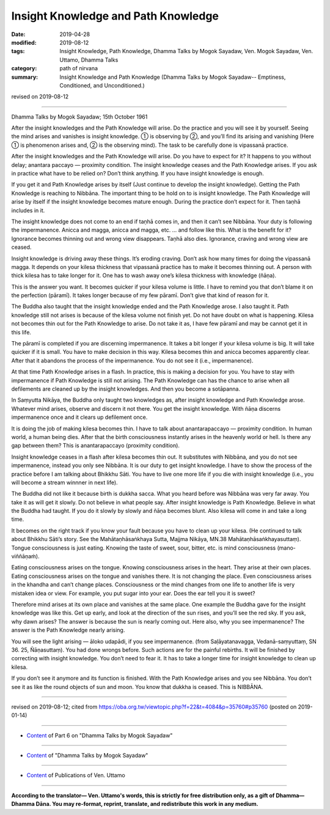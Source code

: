 ==========================================
Insight Knowledge and Path Knowledge
==========================================

:date: 2019-04-28
:modified: 2019-08-12
:tags: Insight Knowledge, Path Knowledge, Dhamma Talks by Mogok Sayadaw, Ven. Mogok Sayadaw, Ven. Uttamo, Dhamma Talks
:category: path of nirvana
:summary: Insight Knowledge and Path Knowledge (Dhamma Talks by Mogok Sayadaw-- Emptiness, Conditioned, and Unconditioned.)

revised on 2019-08-12

------

Dhamma Talks by Mogok Sayadaw; 15th October 1961

After the insight knowledges and the Path Knowledge will arise. Do the practice and you will see it by yourself. Seeing the mind arises and vanishes is insight knowledge. ① is observing by ②, and you’ll find its arising and vanishing (Here ① is phenomenon arises and, ② is the observing mind). The task to be carefully done is vipassanā practice. 

After the insight knowledges and the Path Knowledge will arise. Do you have to expect for it? It happens to you without delay; anantara paccayo — proximity condition. The insight knowledge ceases and the Path Knowledge arises. If you ask in practice what have to be relied on? Don’t think anything. If you have insight knowledge is enough. 

If you get it and Path Knowledge arises by itself (Just continue to develop the insight knowledge). Getting the Path Knowledge is reaching to Nibbāna. The important thing to be hold on to is insight knowledge. The Path Knowledge will arise by itself if the insight knowledge becomes mature enough. During the practice don’t expect for it. Then taṇhā includes in it. 

The insight knowledge does not come to an end if taṇhā comes in, and then it can’t see Nibbāna. Your duty is following the impermanence. Anicca and magga, anicca and magga, etc. … and follow like this. What is the benefit for it? Ignorance becomes thinning out and wrong view disappears. Taṇhā also dies. Ignorance, craving and wrong view are ceased. 

Insight knowledge is driving away these things. It’s eroding craving. Don’t ask how many times for doing the vipassanā magga. It depends on your kilesa thickness that vipassanā practice has to make it becomes thinning out. A person with thick kilesa has to take longer for it. One has to wash away one’s kilesa thickness with knowledge (ñāṇa). 

This is the answer you want. It becomes quicker if your kilesa volume is little. I have to remind you that don’t blame it on the perfection (pāramī). It takes longer because of my few pāramī. Don’t give that kind of reason for it. 

The Buddha also taught that the insight knowledge ended and the Path Knowledge arose. I also taught it. Path knowledge still not arises is because of the kilesa volume not finish yet. Do not have doubt on what is happening. Kilesa not becomes thin out for the Path Knowledge to arise. Do not take it as, I have few pāramī and may be cannot get it in this life. 

The pāramī is completed if you are discerning impermanence. It takes a bit longer if your kilesa volume is big. It will take quicker if it is small. You have to make decision in this way. Kilesa becomes thin and anicca becomes apparently clear. After that it abandons the process of the impermanence. You do not see it (i.e., impermanence). 

At that time Path Knowledge arises in a flash. In practice, this is making a decision for you. You have to stay with impermanence if Path Knowledge is still not arising. The Path Knowledge can has the chance to arise when all defilements are cleaned up by the  insight knowledges. And then you become a sotāpanna. 

In Saṃyutta Nikāya, the Buddha only taught two knowledges as, after insight knowledge and Path Knowledge arose. Whatever mind arises, observe and discern it not there. You get the insight knowledge. With ñāṇa discerns impermanence once and it clears up defilement once. 

It is doing the job of making kilesa becomes thin. I have to talk about anantarapaccayo — proximity condition. In human world, a human being dies. After that the birth consciousness instantly arises in the heavenly world or hell. Is there any gap between them? This is anantarapaccayo (proximity condition). 

Insight knowledge ceases in a flash after kilesa becomes thin out. It substitutes with Nibbāna, and you do not see impermanence, instead you only see Nibbāna. It is our duty to get insight knowledge. I have to show the process of the practice before I am talking about Bhikkhu Sāti. You have to live one more life if you die with insight knowledge (i.e., you will become a stream winnner in next life). 

The Buddha did not like it because birth is dukkha sacca. What you heard before was Nibbāna was very far away. You take it as will get it slowly. Do not believe in what people say. After insight knowledge is Path Knowledge. Believe in what the Buddha had taught. If you do it slowly by slowly and ñāṇa becomes blunt. Also kilesa will come in and take a long time. 

It becomes on the right track if you know your fault because you have to clean up your kilesa. (He continued to talk about Bhikkhu Sāti’s story. See the Mahātaṇhāsaṅkhaya Sutta, Majjma Nikāya, MN.38 Mahātaṇhāsaṅkhayasuttaṃ). Tongue consciousness is just eating. Knowing the taste of sweet, sour, bitter, etc. is mind consciousness (mano-viññāṇaṁ). 

Eating consciousness arises on the tongue. Knowing consciousness arises in the heart. They arise at their own places. Eating consciousness arises on the tongue and vanishes there. It is not changing the place. Even consciousness arises in the khandha and can’t change places. Consciousness or the mind changes from one life to another life is very mistaken idea or view. For example, you put sugar into your ear. Does the ear tell you it is sweet?

Therefore mind arises at its own place and vanishes at the same place. One example the Buddha gave for the insight knowledge was like this. Get up early, and look at the direction of the sun rises, and you’ll see the red sky. If you ask, why dawn arises? The answer is because the sun is nearly coming out. Here also, why you see impermanence? The answer is the Path Knowledge nearly arising. 

You will see the light arising — āloko udapādi, if you see impermanence. (from Saḷāyatanavagga, Vedanā-saṃyuttaṃ, SN 36. 25, Ñāṇasuttaṃ). You had done wrongs before. Such actions are for the painful rebirths. It will be finished by correcting with insight knowledge. You don’t need to fear it. It has to take a longer time for insight knowledge to clean up kilesa. 

If you don’t see it anymore and its function is finished. With the Path Knowledge arises and you see Nibbāna. You don’t see it as like the round objects of sun and moon. You know that dukkha is ceased. This is NIBBĀNA.

------

revised on 2019-08-12; cited from https://oba.org.tw/viewtopic.php?f=22&t=4084&p=35760#p35760 (posted on 2019-01-14)

------

- `Content <{filename}pt06-content-of-part06%zh.rst>`__ of Part 6 on "Dhamma Talks by Mogok Sayadaw"

------

- `Content <{filename}content-of-dhamma-talks-by-mogok-sayadaw%zh.rst>`__ of "Dhamma Talks by Mogok Sayadaw"

------

- `Content <{filename}../publication-of-ven-uttamo%zh.rst>`__ of Publications of Ven. Uttamo

------

**According to the translator— Ven. Uttamo's words, this is strictly for free distribution only, as a gift of Dhamma—Dhamma Dāna. You may re-format, reprint, translate, and redistribute this work in any medium.**

..
  08-12 rev. proofread by bhante
  2019-04-23  create rst; post on 04-28